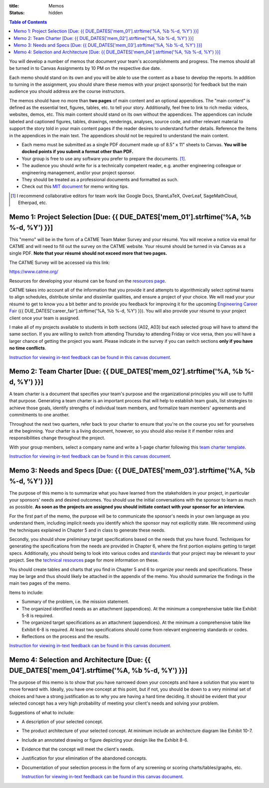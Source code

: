 :title: Memos
:status: hidden

.. contents:: Table of Contents

You will develop a number of memos that document your team's accomplishments
and progress. The memos should all be turned in to Canvas Assignments by 10 PM
on the respective due date.

Each memo should stand on its own and you will be able to use the content as a
base to develop the reports. In addition to turning in the assignment, you
should share these memos with your project sponsor(s) for feedback but the main
audience you should address are the course instructors.

The memos should have no more than **two pages** of main content and an
optional appendices. The "main content" is defined as the essential text,
figures, tables, etc. to tell your story. Additionally, feel free to link to
rich media: videos, websites, demos, etc. This main content should stand on its
own without the appendices. The appendices can include labeled and captioned
figures, tables, drawings, renderings, analyses, source code, and other
relevant material to support the story told in your main content pages if the
reader desires to understand further details. Reference the items in the
appendices in the main text. The appendices should not be required to
understand the main content.

- Each memo must be submitted as a single PDF document made up of 8.5" x 11"
  sheets to Canvas. **You will be docked points if you submit a format other
  than PDF.**
- Your group is free to use any software you prefer to prepare the documents.
  [#]_.
- The audience you should write for is a technically competent reader, e.g.
  another engineering colleague or engineering management, and/or your project
  sponsor.
- They should be treated as a professional documents and formatted as such.
- Check out this `MIT document`_ for memo writing tips.

.. _MIT document: https://ocw.mit.edu/courses/materials-science-and-engineering/3-003-principles-of-engineering-practice-spring-2010/labs/MIT3_003S10_memo.pdf

.. [#] I recommend collaborative editors for team work like Google Docs,
   ShareLaTeX, OverLeaf, SageMathCloud, Etherpad, etc.

Memo 1: Project Selection [Due: {{ DUE_DATES['mem_01'].strftime('%A, %b %-d, %Y') }}]
===================================================================================================

This "memo" will be in the form of a CATME Team Maker Survey and your résumé.
You will receive a notice via email for CATME and will need to fill out the
survey on the CATME website. Your résumé should be turned in via Canvas as a
single PDF. **Note that your résumé should not exceed more that two pages.**

The CATME Survey will be accessed via this link:

https://www.catme.org/

Resources for developing your résumé can be found on the
`resources page <{filename}/pages/resources.rst>`_.

CATME takes into account all of the information that you provide it and
attempts to algorithmically select optimal teams to align schedules, distribute
similar and dissimilar qualities, and ensure a project of your choice. We will
read your your résumé to get to know you a bit better and to provide you
feedback for improving it for the upcoming `Engineering Career Fair`_ ({{
DUE_DATES['career_fair'].strftime('%A, %b %-d, %Y') }}).  You will also provide
your résumé to your project client once your team is assigned.

.. _Engineering Career Fair: https://icc.ucdavis.edu/employer/fairs.htm

I make all of my projects available to students in both sections (A02, A03) but
each selected group will have to attend the same section. If you are willing to
switch from attending Thursday to attending Friday or vice versa, then you will
have a larger chance of getting the project you want. Please indicate in the
survey if you can switch sections **only if you have no time conflicts**.

`Instruction for viewing in-text feedback can be found in this canvas document`_.

.. _Instruction for viewing in-text feedback can be found in this canvas document: https://community.canvaslms.com/docs/DOC-10542-4212352349

Memo 2: Team Charter [Due: {{ DUE_DATES['mem_02'].strftime('%A, %b %-d, %Y') }}]
===================================================================================================

A team charter is a document that specifies your team's purpose and the
organizational principles you will use to fulfill that purpose. Generating
a team charter is an important process that will help to establish team goals,
list strategies to achieve those goals, identify strengths of individual team
members, and formalize team members' agreements and commitments to one another.

Throughout the next two quarters, refer back to your charter to ensure that
you're on the course you set for yourselves at the beginning. Your charter is
a living document, however, so you should also revise it if member roles and
responsibilities change throughout the project.

With your group members, select a company name and write a 1-page charter
following this `team charter template <{filename}/pages/team-charter.rst>`_.

`Instruction for viewing in-text feedback can be found in this canvas document`_.

.. _Instruction for viewing in-text feedback can be found in this canvas document: https://community.canvaslms.com/docs/DOC-10542-4212352349

Memo 3: Needs and Specs [Due: {{ DUE_DATES['mem_03'].strftime('%A, %b %-d, %Y') }}]
===================================================================================================

The purpose of this memo is to summarize what you have learned from the
stakeholders in your project, in particular your sponsors' needs and desired
outcomes. You should use the initial conversations with the sponsor to learn as
much as possible. **As soon as the projects are assigned you should initiate
contact with your sponsor for an interview.**

For the first part of the memo, the purpose will be to communicate the
sponsor's needs in your own language as you understand them, including implicit
needs you identify which the sponsor may not explicitly state. We recommend
using the techniques explained in Chapter 5 and in class to generate these
needs.

Secondly, you should show preliminary target specifications based on the needs
that you have found. Techniques for generating the specifications from the
needs are provided in Chapter 6, where the first portion explains getting to
target specs. Additionally, you should being to look into various codes and
standards_ that your project may be relevant to your project. See the
`technical resources`_ page for more information on these.

.. _standards: https://en.wikipedia.org/wiki/Technical_standard
.. _technical resources: {filename}/pages/technicalresources.rst

You should create tables and charts that you find in Chapter 5 and 6 to
organize your needs and specifications. These may be large and thus should
likely be attached in the appendix of the memo. You should summarize the
findings in the main two pages of the memo.

Items to include:

- Summary of the problem, i.e. the mission statement.
- The organized identified needs as an attachment (appendices). At the minimum
  a comprehensive table like Exhibit 5-8 is required.
- The organized target specifications as an attachment (appendices). At the
  minimum a comprehensive table like Exhibit 6-8 is required. At least two
  specifications should come from relevant engineering standards or codes.
- Reflections on the process and the results.

`Instruction for viewing in-text feedback can be found in this canvas document`_.

.. _Instruction for viewing in-text feedback can be found in this canvas document: https://community.canvaslms.com/docs/DOC-10542-4212352349

Memo 4: Selection and Architecture [Due: {{ DUE_DATES['mem_04'].strftime('%A, %b %-d, %Y') }}]
===================================================================================================

The purpose of this memo is to show that you have narrowed down your concepts
and have a solution that you want to move forward with. Ideally, you have one
concept at this point, but if not, you should be down to a very minimal set of
choices and have a strong justification as to why you are having a hard time
deciding. It should be evident that your selected concept has a very high
probability of meeting your client's needs and solving your problem.

Suggestions of what to include:

- A description of your selected concept.
- The product architecture of your selected concept. At minimum include an architecture
  diagram like Exhibit 10-7.
- Include an annotated drawing or figure depicting your design like the Exhibit 8-6.
- Evidence that the concept will meet the client's needs.
- Justification for your elimination of the abandoned concepts.
- Documentation of your selection process in the form of any screening or
  scoring charts/tables/graphs, etc.
  
  `Instruction for viewing in-text feedback can be found in this canvas document`_.

.. _Instruction for viewing in-text feedback can be found in this canvas document: https://community.canvaslms.com/docs/DOC-10542-4212352349
